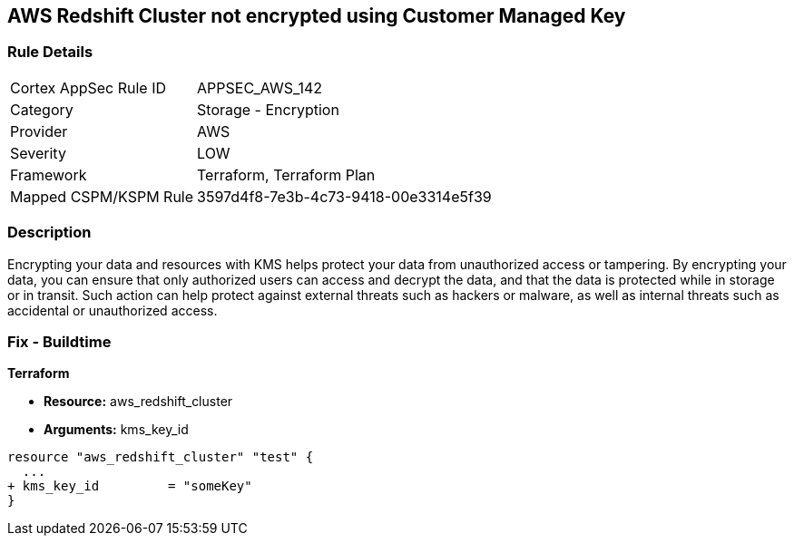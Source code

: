 == AWS Redshift Cluster not encrypted using Customer Managed Key


=== Rule Details

[cols="1,2"]
|===
|Cortex AppSec Rule ID |APPSEC_AWS_142
|Category |Storage - Encryption
|Provider |AWS
|Severity |LOW
|Framework |Terraform, Terraform Plan
|Mapped CSPM/KSPM Rule |3597d4f8-7e3b-4c73-9418-00e3314e5f39
|===


=== Description 


Encrypting your data and resources with KMS helps protect your data from unauthorized access or tampering.
By encrypting your data, you can ensure that only authorized users can access and decrypt the data, and that the data is protected while in storage or in transit.
Such action can help protect against external threats such as hackers or malware, as well as internal threats such as accidental or unauthorized access.

=== Fix - Buildtime


*Terraform* 


* *Resource:* aws_redshift_cluster
* *Arguments:* kms_key_id


[source,go]
----
resource "aws_redshift_cluster" "test" {
  ...
+ kms_key_id         = "someKey"
}
----
